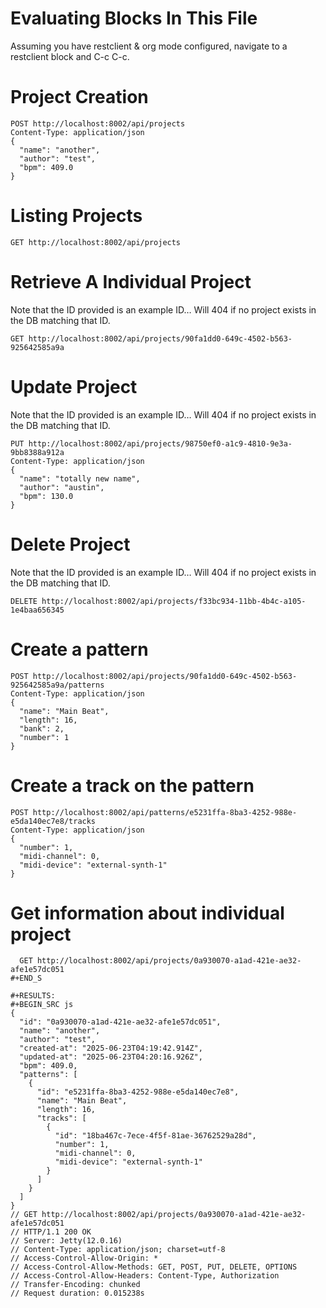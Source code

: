 * Evaluating Blocks In This File
Assuming you have restclient & org mode configured,
navigate to a restclient block and C-c C-c.

* Project Creation
#+BEGIN_SRC restclient
  POST http://localhost:8002/api/projects
  Content-Type: application/json
  {
    "name": "another",
    "author": "test",
    "bpm": 409.0
  }
#+END_SRC

* Listing Projects
#+BEGIN_SRC restclient
  GET http://localhost:8002/api/projects
#+END_SRC

#+RESULTS:
#+BEGIN_SRC js
  [
    {
      "id": "90fa1dd0-649c-4502-b563-925642585a9a",
      "name": "test",
      "author": "Austin Fell",
      "created-at": "2025-07-04T03:50:46.015Z",
      "patterns": [
        {
          "bank": 1,
          "number": 1
        },
        {
          "bank": 2,
          "number": 1
        }
      ]
    }
  ]
  // GET http://localhost:8002/api/projects
  // HTTP/1.1 200 OK
  // Server: Jetty(12.0.16)
  // Content-Type: application/json; charset=utf-8
  // Access-Control-Allow-Origin: *
  // Access-Control-Allow-Methods: GET, POST, PUT, DELETE, OPTIONS
  // Access-Control-Allow-Headers: Content-Type, Authorization
  // Transfer-Encoding: chunked
  // Request duration: 0.014648s
#+END_SRC

#+RESULTS:
: undefined

* Retrieve A Individual Project
Note that the ID provided is an example ID... Will 404 if no
project exists in the DB matching that ID.
#+BEGIN_SRC restclient
  GET http://localhost:8002/api/projects/90fa1dd0-649c-4502-b563-925642585a9a
#+END_SRC

#+RESULTS:
#+BEGIN_SRC js
{
  "id": "90fa1dd0-649c-4502-b563-925642585a9a",
  "name": "test",
  "author": "Austin Fell",
  "created-at": "2025-07-04T03:50:46.015Z",
  "updated-at": "2025-07-04T03:54:11.897Z",
  "bpm": 120.0,
  "patterns": [
    {
      "id": 17592186045420,
      "bank": 1,
      "number": 1,
      "bank+number": [
        1,
        1
      ],
      "length": 16
    },
    {
      "id": 17592186045422,
      "bank": 2,
      "number": 1,
      "bank+number": [
        2,
        1
      ],
      "length": 16
    }
  ]
}
// GET http://localhost:8002/api/projects/90fa1dd0-649c-4502-b563-925642585a9a
// HTTP/1.1 200 OK
// Server: Jetty(12.0.16)
// Content-Type: application/json; charset=utf-8
// Access-Control-Allow-Origin: *
// Access-Control-Allow-Methods: GET, POST, PUT, DELETE, OPTIONS
// Access-Control-Allow-Headers: Content-Type, Authorization
// Transfer-Encoding: chunked
// Request duration: 0.010510s
#+END_SRC

* Update Project
Note that the ID provided is an example ID... Will 404 if no
project exists in the DB matching that ID.
#+BEGIN_SRC restclient
  PUT http://localhost:8002/api/projects/98750ef0-a1c9-4810-9e3a-9bb8388a912a
  Content-Type: application/json
  {
    "name": "totally new name",
    "author": "austin",
    "bpm": 130.0
  }
#+END_SRC

* Delete Project
Note that the ID provided is an example ID... Will 404 if no
project exists in the DB matching that ID.
#+BEGIN_SRC restclient
  DELETE http://localhost:8002/api/projects/f33bc934-11bb-4b4c-a105-1e4baa656345
#+END_SRC

* Create a pattern
#+BEGIN_SRC restclient
  POST http://localhost:8002/api/projects/90fa1dd0-649c-4502-b563-925642585a9a/patterns
  Content-Type: application/json
  {
    "name": "Main Beat",
    "length": 16,
    "bank": 2,
    "number": 1
  }
#+END_SRC

#+RESULTS:
#+BEGIN_SRC js
{
  "id": "[2 1]"
}
// POST http://localhost:8002/api/projects/90fa1dd0-649c-4502-b563-925642585a9a/patterns
// HTTP/1.1 201 Created
// Server: Jetty(12.0.16)
// Location: /api/patterns/[2 1]
// Content-Type: application/json; charset=utf-8
// Access-Control-Allow-Origin: *
// Access-Control-Allow-Methods: GET, POST, PUT, DELETE, OPTIONS
// Access-Control-Allow-Headers: Content-Type, Authorization
// Transfer-Encoding: chunked
// Request duration: 0.009445s
#+END_SRC

* Create a track on the pattern
#+BEGIN_SRC restclient
POST http://localhost:8002/api/patterns/e5231ffa-8ba3-4252-988e-e5da140ec7e8/tracks
Content-Type: application/json
{
  "number": 1,
  "midi-channel": 0,
  "midi-device": "external-synth-1"
}
#+END_SRC

#+RESULTS:
#+BEGIN_SRC js
{
  "id": "18ba467c-7ece-4f5f-81ae-36762529a28d"
}
// POST http://localhost:8002/api/patterns/e5231ffa-8ba3-4252-988e-e5da140ec7e8/tracks
// HTTP/1.1 201 Created
// Server: Jetty(12.0.16)
// Location: /api/tracks/18ba467c-7ece-4f5f-81ae-36762529a28d
// Content-Type: application/json; charset=utf-8
// Access-Control-Allow-Origin: *
// Access-Control-Allow-Methods: GET, POST, PUT, DELETE, OPTIONS
// Access-Control-Allow-Headers: Content-Type, Authorization
// Transfer-Encoding: chunked
// Request duration: 0.006758s
#+END_SRC

* Get information about individual project
#+BEGIN_SRC restclient
  GET http://localhost:8002/api/projects/0a930070-a1ad-421e-ae32-afe1e57dc051
#+END_S

#+RESULTS:
#+BEGIN_SRC js
{
  "id": "0a930070-a1ad-421e-ae32-afe1e57dc051",
  "name": "another",
  "author": "test",
  "created-at": "2025-06-23T04:19:42.914Z",
  "updated-at": "2025-06-23T04:20:16.926Z",
  "bpm": 409.0,
  "patterns": [
    {
      "id": "e5231ffa-8ba3-4252-988e-e5da140ec7e8",
      "name": "Main Beat",
      "length": 16,
      "tracks": [
        {
          "id": "18ba467c-7ece-4f5f-81ae-36762529a28d",
          "number": 1,
          "midi-channel": 0,
          "midi-device": "external-synth-1"
        }
      ]
    }
  ]
}
// GET http://localhost:8002/api/projects/0a930070-a1ad-421e-ae32-afe1e57dc051
// HTTP/1.1 200 OK
// Server: Jetty(12.0.16)
// Content-Type: application/json; charset=utf-8
// Access-Control-Allow-Origin: *
// Access-Control-Allow-Methods: GET, POST, PUT, DELETE, OPTIONS
// Access-Control-Allow-Headers: Content-Type, Authorization
// Transfer-Encoding: chunked
// Request duration: 0.015238s
#+END_SRC
